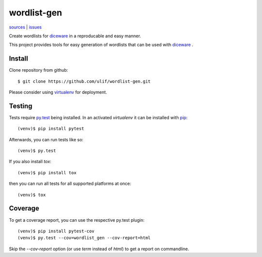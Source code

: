 wordlist-gen
============

|bdg-build| `sources <https://github.com/ulif/wordlist-gen>`_ | `issues <https://github.com/ulif/wordlist-gen/issues>`_

.. |bdg-build| image:: https://travis-ci.org/ulif/wordlist-gen.svg?branch=master
    :target: https://travis-ci.org/ulif/wordlist-gen
    :alt: Build Status

Create wordlists for `diceware`_ in a reproducable and easy manner.

This project provides tools for easy generation of wordlists that can
be used with `diceware`_ .


Install
--------

Clone repository from github::

  $ git clone https://github.com/ulif/wordlist-gen.git

Please consider using `virtualenv`_ for deployment.


Testing
-------

Tests require `py.test`_ being installed. In an activated `virtualenv`
it can be installed with `pip`_::

  (venv)$ pip install pytest

Afterwards, you can run tests like so::

  (venv)$ py.test

If you also install `tox`::

  (venv)$ pip install tox

then you can run all tests for all supported platforms at once::

  (venv)$ tox


Coverage
--------

To get a coverage report, you can use the respective py.test plugin::

  (venv)$ pip install pytest-cov
  (venv)$ py.test --cov=wordlist_gen --cov-report=html

Skip the `--cov-report` option (or use `term` instead of `html`) to
get a report on commandline.


.. _diceware: http://diceware.com/
.. _pip: https://pip.pypa.io/en/latest/
.. _py.test: https://pytest.org/
.. _virtualenv: https://virtualenv.pypa.io/
